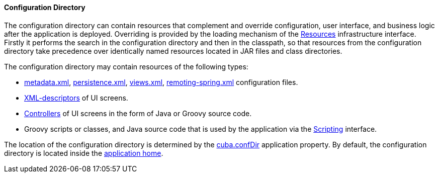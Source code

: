 :sourcesdir: ../../../../source

[[conf_dir]]
==== Configuration Directory

The configuration directory can contain resources that complement and override configuration, user interface, and business logic after the application is deployed. Overriding is provided by the loading mechanism of the <<resources,Resources>> infrastructure interface. Firstly it performs the search in the configuration directory and then in the classpath, so that resources from the configuration directory take precedence over identically named resources located in JAR files and class directories.

The configuration directory may contain resources of the following types:

*  <<metadata.xml,metadata.xml>>, <<persistence.xml,persistence.xml>>, <<views.xml,views.xml>>, <<remoting-spring.xml,remoting-spring.xml>> configuration files.

* <<screen_xml,XML-descriptors>> of UI screens.

* <<screen_controller,Controllers>> of UI screens in the form of Java or Groovy source code.

* Groovy scripts or classes, and Java source code that is used by the application via the <<scripting,Scripting>> interface.

The location of the configuration directory is determined by the <<cuba.confDir,cuba.confDir>> application property. By default, the configuration directory is located inside the <<app_home,application home>>.

